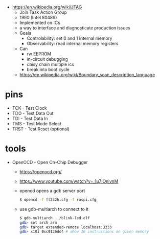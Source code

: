 - https://en.wikipedia.org/wiki/JTAG
  - Join Task Action Group
  - 1990 (Intel 80486)
  - Implemented on ICs
  - a way to interface and diagnosticate production issues
  - Goals
    - Controlability: set 0 and 1 internal memory
    - Observability: read internal memory registers
  - Can
    - rw EEPROM
    - in-circuit debugging
    - daisy chain multiple ics
    - break into boot cycle
  - https://en.wikipedia.org/wiki/Boundary_scan_description_language

* pins

- TCK  - Test Clock
- TDO  - Test Data Out
- TDI  - Test Data In
- TMS  - Test Mode Select
- TRST - Test Reset (optional)

* tools

- OpenOCD - Open On-Chip Debugger
  - https://openocd.org/
  - https://www.youtube.com/watch?v=_1u7IOnivnM
  - opencd opens a gdb server port
    #+begin_src sh
      $ opencd -f ft232h.cfg -f raspi.cfg
    #+end_src
  - use gdb-multiarch to connect to it
    #+begin_src sh
      $ gdb-multiarch  ./blink-led.elf
      gdb> set arch arm
      gdb> target extended-remote localhost:3333
      gdb> x10i 0xc0136dd4 # show 10 instructions on given memory
    #+end_src
